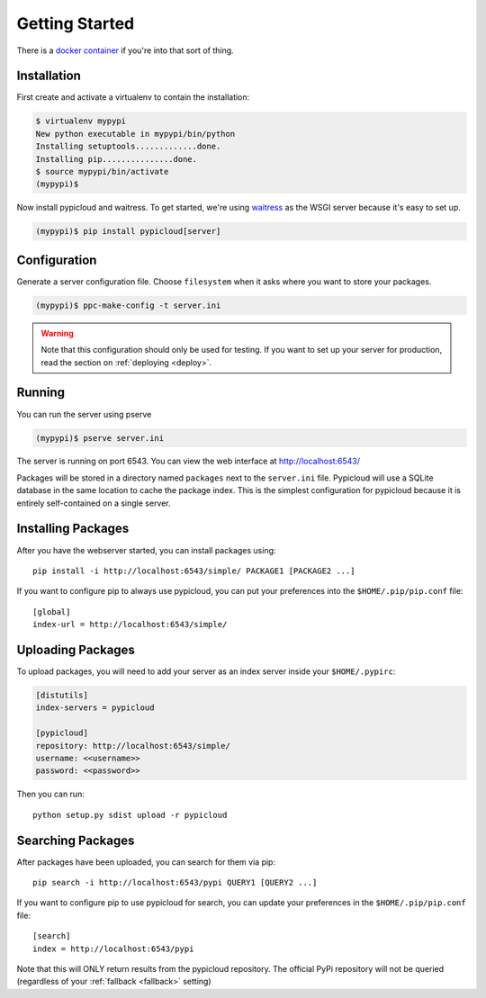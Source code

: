 .. _getting_started:

Getting Started
===============

There is a `docker container <https://github.com/stevearc/pypicloud-docker>`__
if you're into that sort of thing.

Installation
------------
First create and activate a virtualenv to contain the installation:

.. code-block:: bash

    $ virtualenv mypypi
    New python executable in mypypi/bin/python
    Installing setuptools.............done.
    Installing pip...............done.
    $ source mypypi/bin/activate
    (mypypi)$

Now install pypicloud and waitress. To get started, we're using
`waitress <https://pylons.readthedocs.org/projects/waitress/en/latest/>`_ as
the WSGI server because it's easy to set up.

.. code-block:: bash

    (mypypi)$ pip install pypicloud[server]

Configuration
-------------
Generate a server configuration file. Choose ``filesystem`` when it asks where
you want to store your packages.

.. code-block:: bash

    (mypypi)$ ppc-make-config -t server.ini

.. warning::

    Note that this configuration should only be used for testing.  If you want
    to set up your server for production, read the section on :ref:`deploying
    <deploy>`.

Running
-------
You can run the server using pserve

.. code-block:: bash

    (mypypi)$ pserve server.ini

The server is running on port 6543. You can view the web interface at
http://localhost:6543/

Packages will be stored in a directory named ``packages`` next to the
``server.ini`` file. Pypicloud will use a SQLite database in the same location
to cache the package index. This is the simplest configuration for pypicloud
because it is entirely self-contained on a single server.

Installing Packages
-------------------
After you have the webserver started, you can install packages using::

    pip install -i http://localhost:6543/simple/ PACKAGE1 [PACKAGE2 ...]

If you want to configure pip to always use pypicloud, you can put your
preferences into the ``$HOME/.pip/pip.conf`` file::

    [global]
    index-url = http://localhost:6543/simple/

Uploading Packages
------------------
To upload packages, you will need to add your server as an index server inside
your ``$HOME/.pypirc``:

.. code-block:: ini

    [distutils]
    index-servers = pypicloud

    [pypicloud]
    repository: http://localhost:6543/simple/
    username: <<username>>
    password: <<password>>

Then you can run::

    python setup.py sdist upload -r pypicloud

Searching Packages
------------------
After packages have been uploaded, you can search for them via pip::

    pip search -i http://localhost:6543/pypi QUERY1 [QUERY2 ...]

If you want to configure pip to use pypicloud for search, you can update your
preferences in the ``$HOME/.pip/pip.conf`` file::

    [search]
    index = http://localhost:6543/pypi

Note that this will ONLY return results from the pypicloud repository. The
official PyPi repository will not be queried (regardless of your :ref:`fallback
<fallback>` setting)
